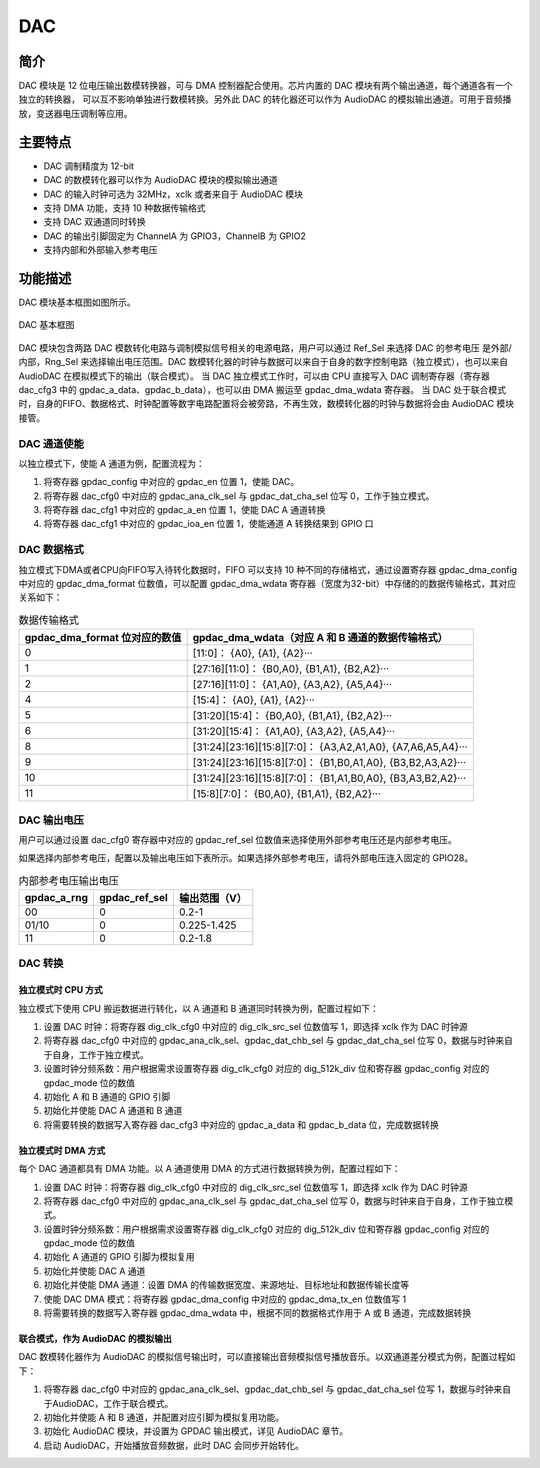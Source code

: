 ==========
DAC
==========

简介
=====
DAC 模块是 12 位电压输出数模转换器，可与 DMA 控制器配合使用。芯片内置的 DAC 模块有两个输出通道，每个通道各有一个独立的转换器，
可以互不影响单独进行数模转换。另外此 DAC 的转化器还可以作为 AudioDAC 的模拟输出通道。可用于音频播放，变送器电压调制等应用。

主要特点
=========
- DAC 调制精度为 12-bit
- DAC 的数模转化器可以作为 AudioDAC 模块的模拟输出通道
- DAC 的输入时钟可选为 32MHz，xclk 或者来自于 AudioDAC 模块
- 支持 DMA 功能，支持 10 种数据传输格式
- 支持 DAC 双通道同时转换
- DAC 的输出引脚固定为 ChannelA 为 GPIO3，ChannelB 为 GPIO2
- 支持内部和外部输入参考电压

功能描述
==========
DAC 模块基本框图如图所示。

.. figure:: ../../picture/gpdac.svg
   :align: center

   DAC 基本框图

DAC 模块包含两路 DAC 模数转化电路与调制模拟信号相关的电源电路，用户可以通过 Ref_Sel 来选择 DAC 的参考电压
是外部/内部，Rng_Sel 来选择输出电压范围。DAC 数模转化器的时钟与数据可以来自于自身的数字控制电路（独立模式），也可以来自 AudioDAC 在模拟模式下的输出（联合模式）。
当 DAC 独立模式工作时，可以由 CPU 直接写入 DAC 调制寄存器（寄存器 dac_cfg3 中的 gpdac_a_data、gpdac_b_data），也可以由 DMA 搬运至 gpdac_dma_wdata 寄存器。
当 DAC 处于联合模式时，自身的FIFO、数据格式、时钟配置等数字电路配置将会被旁路，不再生效，数模转化器的时钟与数据将会由 AudioDAC 模块接管。

DAC 通道使能
---------------
以独立模式下，使能 A 通道为例，配置流程为：

1. 将寄存器 gpdac_config 中对应的 gpdac_en 位置 1，使能 DAC。
2. 将寄存器 dac_cfg0 中对应的 gpdac_ana_clk_sel 与 gpdac_dat_cha_sel 位写 0，工作于独立模式。
3. 将寄存器 dac_cfg1 中对应的 gpdac_a_en 位置 1，使能 DAC A 通道转换
4. 将寄存器 dac_cfg1 中对应的 gpdac_ioa_en 位置 1，使能通道 A 转换结果到 GPIO 口

DAC 数据格式
------------------
独立模式下DMA或者CPU向FIFO写入待转化数据时，FIFO 可以支持 10 种不同的存储格式，通过设置寄存器 gpdac_dma_config 中对应的 gpdac_dma_format 位数值，可以配置
gpdac_dma_wdata 寄存器（宽度为32-bit）中存储的的数据传输格式，其对应关系如下：

.. table:: 数据传输格式

    +--------------------------------+----------------------------------------------------------------------+
    | gpdac_dma_format 位对应的数值  | gpdac_dma_wdata（对应 A 和 B 通道的数据传输格式）                    |
    +================================+======================================================================+
    | 0                              | [11:0]： {A0}, {A1}, {A2}···                                         |
    +--------------------------------+----------------------------------------------------------------------+
    | 1                              | [27:16][11:0]： {B0,A0}, {B1,A1}, {B2,A2}···                         |
    +--------------------------------+----------------------------------------------------------------------+
    | 2                              | [27:16][11:0]： {A1,A0}, {A3,A2}, {A5,A4}···                         |
    +--------------------------------+----------------------------------------------------------------------+
    | 4                              | [15:4]： {A0}, {A1}, {A2}···                                         |
    +--------------------------------+----------------------------------------------------------------------+
    | 5                              | [31:20][15:4]： {B0,A0}, {B1,A1}, {B2,A2}···                         |
    +--------------------------------+----------------------------------------------------------------------+
    | 6                              | [31:20][15:4]： {A1,A0}, {A3,A2}, {A5,A4}···                         |
    +--------------------------------+----------------------------------------------------------------------+
    | 8                              | [31:24][23:16][15:8][7:0]： {A3,A2,A1,A0}, {A7,A6,A5,A4}···          |
    +--------------------------------+----------------------------------------------------------------------+
    | 9                              | [31:24][23:16][15:8][7:0]： {B1,B0,A1,A0}, {B3,B2,A3,A2}···          |
    +--------------------------------+----------------------------------------------------------------------+
    | 10                             | [31:24][23:16][15:8][7:0]： {B1,A1,B0,A0}, {B3,A3,B2,A2}···          |
    +--------------------------------+----------------------------------------------------------------------+
    | 11                             | [15:8][7:0]： {B0,A0}, {B1,A1}, {B2,A2}···                           |
    +--------------------------------+----------------------------------------------------------------------+

DAC 输出电压
--------------------
用户可以通过设置 dac_cfg0 寄存器中对应的 gpdac_ref_sel 位数值来选择使用外部参考电压还是内部参考电压。

如果选择内部参考电压，配置以及输出电压如下表所示。如果选择外部参考电压，请将外部电压连入固定的 GPIO28。

.. table:: 内部参考电压输出电压

    +-------------+---------------+---------------+
    | gpdac_a_rng | gpdac_ref_sel | 输出范围（V） |
    +=============+===============+===============+
    | 00          | 0             | 0.2-1         |
    +-------------+---------------+---------------+
    | 01/10       | 0             | 0.225-1.425   |
    +-------------+---------------+---------------+
    | 11          | 0             | 0.2-1.8       |
    +-------------+---------------+---------------+

DAC 转换
--------------

独立模式时 CPU 方式
*********
独立模式下使用 CPU 搬运数据进行转化，以 A 通道和 B 通道同时转换为例，配置过程如下：

1. 设置 DAC 时钟：将寄存器 dig_clk_cfg0 中对应的 dig_clk_src_sel 位数值写 1，即选择 xclk 作为 DAC 时钟源
2. 将寄存器 dac_cfg0 中对应的 gpdac_ana_clk_sel、gpdac_dat_chb_sel 与 gpdac_dat_cha_sel 位写 0，数据与时钟来自于自身，工作于独立模式。
3. 设置时钟分频系数：用户根据需求设置寄存器 dig_clk_cfg0 对应的 dig_512k_div 位和寄存器 gpdac_config 对应的 gpdac_mode 位的数值
4. 初始化 A 和 B 通道的 GPIO 引脚
5. 初始化并使能 DAC A 通道和 B 通道
6. 将需要转换的数据写入寄存器 dac_cfg3 中对应的 gpdac_a_data 和 gpdac_b_data 位，完成数据转换

独立模式时 DMA 方式
*********
每个 DAC 通道都具有 DMA 功能。以 A 通道使用 DMA 的方式进行数据转换为例，配置过程如下：

1. 设置 DAC 时钟：将寄存器 dig_clk_cfg0 中对应的 dig_clk_src_sel 位数值写 1，即选择 xclk 作为 DAC 时钟源
2. 将寄存器 dac_cfg0 中对应的 gpdac_ana_clk_sel 与 gpdac_dat_cha_sel 位写 0，数据与时钟来自于自身，工作于独立模式。
3. 设置时钟分频系数：用户根据需求设置寄存器 dig_clk_cfg0 对应的 dig_512k_div 位和寄存器 gpdac_config 对应的 gpdac_mode 位的数值
4. 初始化 A 通道的 GPIO 引脚为模拟复用
5. 初始化并使能 DAC A 通道
6. 初始化并使能 DMA 通道：设置 DMA 的传输数据宽度、来源地址、目标地址和数据传输长度等
7. 使能 DAC DMA 模式：将寄存器 gpdac_dma_config 中对应的 gpdac_dma_tx_en 位数值写 1
8. 将需要转换的数据写入寄存器 gpdac_dma_wdata 中，根据不同的数据格式作用于 A 或 B 通道，完成数据转换

联合模式，作为 AudioDAC 的模拟输出
*********
DAC 数模转化器作为 AudioDAC 的模拟信号输出时，可以直接输出音频模拟信号播放音乐。以双通道差分模式为例，配置过程如下：

1. 将寄存器 dac_cfg0 中对应的 gpdac_ana_clk_sel、gpdac_dat_chb_sel 与 gpdac_dat_cha_sel 位写 1，数据与时钟来自于AudioDAC，工作于联合模式。
2. 初始化并使能 A 和 B 通道，并配置对应引脚为模拟复用功能。
3. 初始化 AudioDAC 模块，并设置为 GPDAC 输出模式，详见 AudioDAC 章节。
4. 启动 AudioDAC，开始播放音频数据，此时 DAC 会同步开始转化。

.. only:: html

   .. include:: dac_register.rst

.. raw:: latex

   \input{../../zh_CN/content/dac}